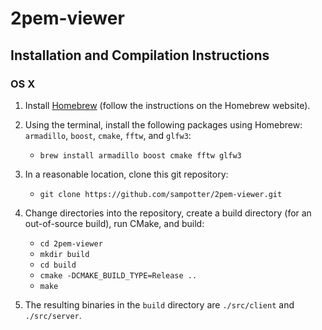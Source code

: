 * 2pem-viewer

** Installation and Compilation Instructions

*** OS X

	1. Install [[http://brew.sh][Homebrew]] (follow the instructions on the Homebrew website).
	2. Using the terminal, install the following packages using
       Homebrew: ~armadillo~, ~boost~, ~cmake~, ~fftw~, and ~glfw3~:

	   - ~brew install armadillo boost cmake fftw glfw3~
		 
	3. In a reasonable location, clone this git repository:

	   - ~git clone https://github.com/sampotter/2pem-viewer.git~

	4. Change directories into the repository, create a build
       directory (for an out-of-source build), run CMake, and build:

	   - ~cd 2pem-viewer~
	   - ~mkdir build~
	   - ~cd build~
	   - ~cmake -DCMAKE_BUILD_TYPE=Release ..~
	   - ~make~

	5. The resulting binaries in the ~build~ directory are
       ~./src/client~ and ~./src/server~.
